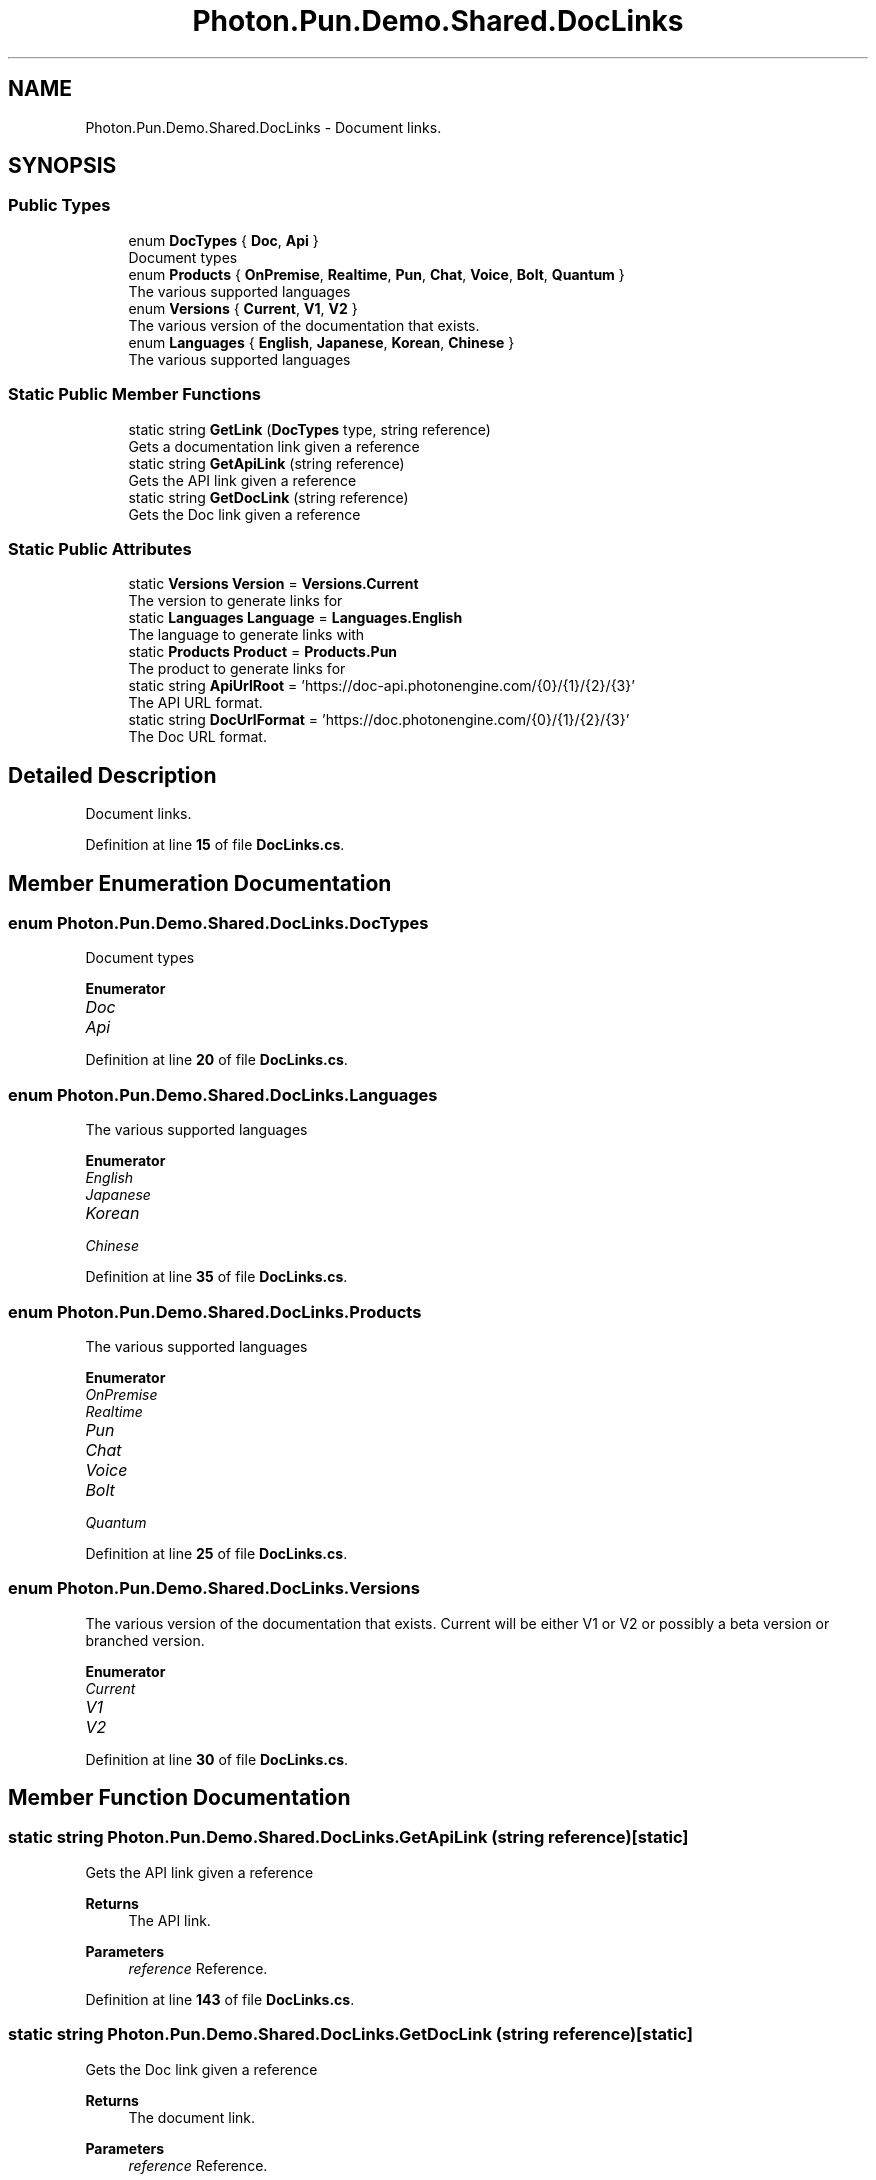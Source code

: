 .TH "Photon.Pun.Demo.Shared.DocLinks" 3 "Mon Apr 18 2022" "Purrpatrator User manual" \" -*- nroff -*-
.ad l
.nh
.SH NAME
Photon.Pun.Demo.Shared.DocLinks \- Document links\&.  

.SH SYNOPSIS
.br
.PP
.SS "Public Types"

.in +1c
.ti -1c
.RI "enum \fBDocTypes\fP { \fBDoc\fP, \fBApi\fP }"
.br
.RI "Document types "
.ti -1c
.RI "enum \fBProducts\fP { \fBOnPremise\fP, \fBRealtime\fP, \fBPun\fP, \fBChat\fP, \fBVoice\fP, \fBBolt\fP, \fBQuantum\fP }"
.br
.RI "The various supported languages "
.ti -1c
.RI "enum \fBVersions\fP { \fBCurrent\fP, \fBV1\fP, \fBV2\fP }"
.br
.RI "The various version of the documentation that exists\&. "
.ti -1c
.RI "enum \fBLanguages\fP { \fBEnglish\fP, \fBJapanese\fP, \fBKorean\fP, \fBChinese\fP }"
.br
.RI "The various supported languages "
.in -1c
.SS "Static Public Member Functions"

.in +1c
.ti -1c
.RI "static string \fBGetLink\fP (\fBDocTypes\fP type, string reference)"
.br
.RI "Gets a documentation link given a reference "
.ti -1c
.RI "static string \fBGetApiLink\fP (string reference)"
.br
.RI "Gets the API link given a reference "
.ti -1c
.RI "static string \fBGetDocLink\fP (string reference)"
.br
.RI "Gets the Doc link given a reference "
.in -1c
.SS "Static Public Attributes"

.in +1c
.ti -1c
.RI "static \fBVersions\fP \fBVersion\fP = \fBVersions\&.Current\fP"
.br
.RI "The version to generate links for "
.ti -1c
.RI "static \fBLanguages\fP \fBLanguage\fP = \fBLanguages\&.English\fP"
.br
.RI "The language to generate links with "
.ti -1c
.RI "static \fBProducts\fP \fBProduct\fP = \fBProducts\&.Pun\fP"
.br
.RI "The product to generate links for "
.ti -1c
.RI "static string \fBApiUrlRoot\fP = 'https://doc\-api\&.photonengine\&.com/{0}/{1}/{2}/{3}'"
.br
.RI "The API URL format\&. "
.ti -1c
.RI "static string \fBDocUrlFormat\fP = 'https://doc\&.photonengine\&.com/{0}/{1}/{2}/{3}'"
.br
.RI "The Doc URL format\&. "
.in -1c
.SH "Detailed Description"
.PP 
Document links\&. 


.PP
Definition at line \fB15\fP of file \fBDocLinks\&.cs\fP\&.
.SH "Member Enumeration Documentation"
.PP 
.SS "enum \fBPhoton\&.Pun\&.Demo\&.Shared\&.DocLinks\&.DocTypes\fP"

.PP
Document types 
.PP
\fBEnumerator\fP
.in +1c
.TP
\fB\fIDoc \fP\fP
.TP
\fB\fIApi \fP\fP
.PP
Definition at line \fB20\fP of file \fBDocLinks\&.cs\fP\&.
.SS "enum \fBPhoton\&.Pun\&.Demo\&.Shared\&.DocLinks\&.Languages\fP"

.PP
The various supported languages 
.PP
\fBEnumerator\fP
.in +1c
.TP
\fB\fIEnglish \fP\fP
.TP
\fB\fIJapanese \fP\fP
.TP
\fB\fIKorean \fP\fP
.TP
\fB\fIChinese \fP\fP
.PP
Definition at line \fB35\fP of file \fBDocLinks\&.cs\fP\&.
.SS "enum \fBPhoton\&.Pun\&.Demo\&.Shared\&.DocLinks\&.Products\fP"

.PP
The various supported languages 
.PP
\fBEnumerator\fP
.in +1c
.TP
\fB\fIOnPremise \fP\fP
.TP
\fB\fIRealtime \fP\fP
.TP
\fB\fIPun \fP\fP
.TP
\fB\fIChat \fP\fP
.TP
\fB\fIVoice \fP\fP
.TP
\fB\fIBolt \fP\fP
.TP
\fB\fIQuantum \fP\fP
.PP
Definition at line \fB25\fP of file \fBDocLinks\&.cs\fP\&.
.SS "enum \fBPhoton\&.Pun\&.Demo\&.Shared\&.DocLinks\&.Versions\fP"

.PP
The various version of the documentation that exists\&. Current will be either V1 or V2 or possibly a beta version or branched version\&. 
.PP
\fBEnumerator\fP
.in +1c
.TP
\fB\fICurrent \fP\fP
.TP
\fB\fIV1 \fP\fP
.TP
\fB\fIV2 \fP\fP
.PP
Definition at line \fB30\fP of file \fBDocLinks\&.cs\fP\&.
.SH "Member Function Documentation"
.PP 
.SS "static string Photon\&.Pun\&.Demo\&.Shared\&.DocLinks\&.GetApiLink (string reference)\fC [static]\fP"

.PP
Gets the API link given a reference 
.PP
\fBReturns\fP
.RS 4
The API link\&.
.RE
.PP
\fBParameters\fP
.RS 4
\fIreference\fP Reference\&.
.RE
.PP

.PP
Definition at line \fB143\fP of file \fBDocLinks\&.cs\fP\&.
.SS "static string Photon\&.Pun\&.Demo\&.Shared\&.DocLinks\&.GetDocLink (string reference)\fC [static]\fP"

.PP
Gets the Doc link given a reference 
.PP
\fBReturns\fP
.RS 4
The document link\&.
.RE
.PP
\fBParameters\fP
.RS 4
\fIreference\fP Reference\&.
.RE
.PP

.PP
Definition at line \fB153\fP of file \fBDocLinks\&.cs\fP\&.
.SS "static string Photon\&.Pun\&.Demo\&.Shared\&.DocLinks\&.GetLink (\fBDocTypes\fP type, string reference)\fC [static]\fP"

.PP
Gets a documentation link given a reference 
.PP
\fBReturns\fP
.RS 4
The link\&.
.RE
.PP
\fBParameters\fP
.RS 4
\fItype\fP Type\&.
.br
\fIreference\fP Reference\&.
.RE
.PP

.PP
Definition at line \fB125\fP of file \fBDocLinks\&.cs\fP\&.
.SH "Member Data Documentation"
.PP 
.SS "string Photon\&.Pun\&.Demo\&.Shared\&.DocLinks\&.ApiUrlRoot = 'https://doc\-api\&.photonengine\&.com/{0}/{1}/{2}/{3}'\fC [static]\fP"

.PP
The API URL format\&. 0 is the Language 1 is the Product 2 is the Version 3 is the custom part passed to generate the link with 
.PP
Definition at line \fB60\fP of file \fBDocLinks\&.cs\fP\&.
.SS "string Photon\&.Pun\&.Demo\&.Shared\&.DocLinks\&.DocUrlFormat = 'https://doc\&.photonengine\&.com/{0}/{1}/{2}/{3}'\fC [static]\fP"

.PP
The Doc URL format\&. 0 is the Language 1 is the Product 2 is the Version 3 is the custom part passed to generate the link with 
.PP
Definition at line \fB69\fP of file \fBDocLinks\&.cs\fP\&.
.SS "\fBLanguages\fP Photon\&.Pun\&.Demo\&.Shared\&.DocLinks\&.Language = \fBLanguages\&.English\fP\fC [static]\fP"

.PP
The language to generate links with 
.PP
Definition at line \fB46\fP of file \fBDocLinks\&.cs\fP\&.
.SS "\fBProducts\fP Photon\&.Pun\&.Demo\&.Shared\&.DocLinks\&.Product = \fBProducts\&.Pun\fP\fC [static]\fP"

.PP
The product to generate links for 
.PP
Definition at line \fB51\fP of file \fBDocLinks\&.cs\fP\&.
.SS "\fBVersions\fP Photon\&.Pun\&.Demo\&.Shared\&.DocLinks\&.Version = \fBVersions\&.Current\fP\fC [static]\fP"

.PP
The version to generate links for 
.PP
Definition at line \fB40\fP of file \fBDocLinks\&.cs\fP\&.

.SH "Author"
.PP 
Generated automatically by Doxygen for Purrpatrator User manual from the source code\&.
